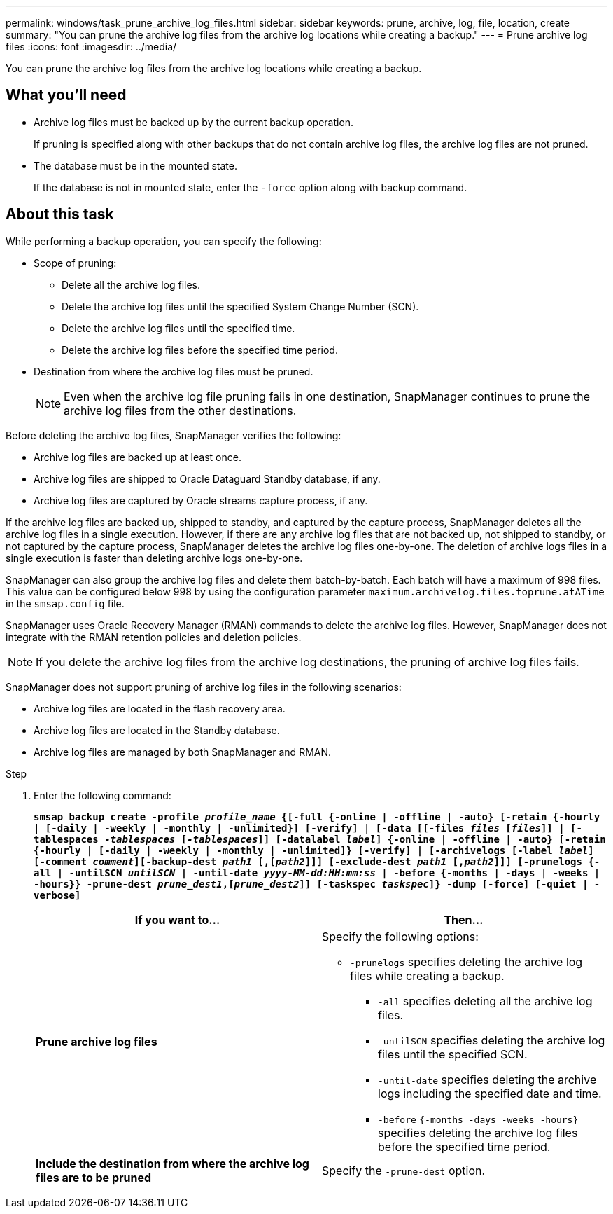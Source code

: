 ---
permalink: windows/task_prune_archive_log_files.html
sidebar: sidebar
keywords: prune, archive, log, file, location, create
summary: "You can prune the archive log files from the archive log locations while creating a backup."
---
= Prune archive log files
:icons: font
:imagesdir: ../media/

[.lead]
You can prune the archive log files from the archive log locations while creating a backup.

== What you'll need

* Archive log files must be backed up by the current backup operation.
+
If pruning is specified along with other backups that do not contain archive log files, the archive log files are not pruned.

* The database must be in the mounted state.
+
If the database is not in mounted state, enter the `-force` option along with backup command.

== About this task

While performing a backup operation, you can specify the following:

* Scope of pruning:
 ** Delete all the archive log files.
 ** Delete the archive log files until the specified System Change Number (SCN).
 ** Delete the archive log files until the specified time.
 ** Delete the archive log files before the specified time period.
* Destination from where the archive log files must be pruned.
+
NOTE: Even when the archive log file pruning fails in one destination, SnapManager continues to prune the archive log files from the other destinations.

Before deleting the archive log files, SnapManager verifies the following:

* Archive log files are backed up at least once.
* Archive log files are shipped to Oracle Dataguard Standby database, if any.
* Archive log files are captured by Oracle streams capture process, if any.

If the archive log files are backed up, shipped to standby, and captured by the capture process, SnapManager deletes all the archive log files in a single execution. However, if there are any archive log files that are not backed up, not shipped to standby, or not captured by the capture process, SnapManager deletes the archive log files one-by-one. The deletion of archive logs files in a single execution is faster than deleting archive logs one-by-one.

SnapManager can also group the archive log files and delete them batch-by-batch. Each batch will have a maximum of 998 files. This value can be configured below 998 by using the configuration parameter `maximum.archivelog.files.toprune.atATime` in the `smsap.config` file.

SnapManager uses Oracle Recovery Manager (RMAN) commands to delete the archive log files. However, SnapManager does not integrate with the RMAN retention policies and deletion policies.

NOTE: If you delete the archive log files from the archive log destinations, the pruning of archive log files fails.

SnapManager does not support pruning of archive log files in the following scenarios:

* Archive log files are located in the flash recovery area.
* Archive log files are located in the Standby database.
* Archive log files are managed by both SnapManager and RMAN.

.Step

. Enter the following command:
+
`*smsap backup create -profile _profile_name_ {[-full {-online | -offline | -auto} [-retain {-hourly | [-daily | -weekly | -monthly | -unlimited}] [-verify] | [-data [[-files _files_ [_files_]] | [-tablespaces _-tablespaces_ [_-tablespaces_]] [-datalabel _label_] {-online | -offline | -auto} [-retain {-hourly | [-daily | -weekly | -monthly | -unlimited]} [-verify] | [-archivelogs [-label _label_] [-comment _comment_][-backup-dest _path1_ [,[_path2_]]] [-exclude-dest _path1_ [,_path2_]]] [-prunelogs {-all | -untilSCN _untilSCN_ | -until-date _yyyy-MM-dd:HH:mm:ss_ | -before {-months | -days | -weeks | -hours}} -prune-dest _prune_dest1_,[_prune_dest2_]] [-taskspec _taskspec_]} -dump [-force] [-quiet | -verbose]*`
+
[options="header"]
|===
| If you want to...| Then...



a|*Prune archive log files*
a|Specify the following options:



** `-prunelogs` specifies deleting the archive log files while creating a backup.
*** `-all` specifies deleting all the archive log files.
*** `-untilSCN` specifies deleting the archive log files until the specified SCN.
*** `-until-date` specifies deleting the archive logs including the specified date and time.
*** `-before` `{-months -days -weeks -hours}` specifies deleting the archive log files before the specified time period.



a|*Include the destination from where the archive log files are to be pruned*
a|Specify the `-prune-dest` option.
|===
